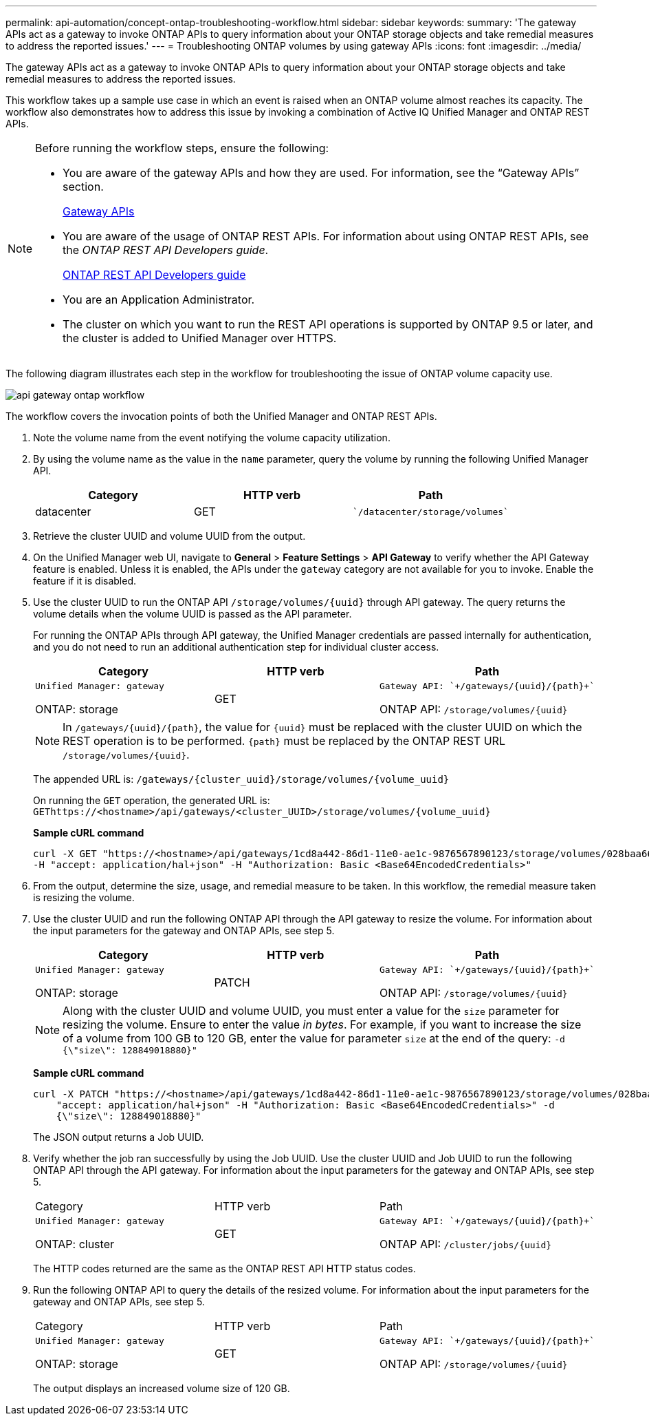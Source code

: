 ---
permalink: api-automation/concept-ontap-troubleshooting-workflow.html
sidebar: sidebar
keywords: 
summary: 'The gateway APIs act as a gateway to invoke ONTAP APIs to query information about your ONTAP storage objects and take remedial measures to address the reported issues.'
---
= Troubleshooting ONTAP volumes by using gateway APIs
:icons: font
:imagesdir: ../media/

[.lead]
The gateway APIs act as a gateway to invoke ONTAP APIs to query information about your ONTAP storage objects and take remedial measures to address the reported issues.

This workflow takes up a sample use case in which an event is raised when an ONTAP volume almost reaches its capacity. The workflow also demonstrates how to address this issue by invoking a combination of Active IQ Unified Manager and ONTAP REST APIs.

[NOTE]
====
Before running the workflow steps, ensure the following:

* You are aware of the gateway APIs and how they are used. For information, see the "`Gateway APIs`" section.
+
xref:concept-gateway-apis.adoc[Gateway APIs]

* You are aware of the usage of ONTAP REST APIs. For information about using ONTAP REST APIs, see the _ONTAP REST API Developers guide_.
+
http://docs.netapp.com/ontap-9/topic/com.netapp.doc.dot-rest-api/home.html[ONTAP REST API Developers guide]

* You are an Application Administrator.
* The cluster on which you want to run the REST API operations is supported by ONTAP 9.5 or later, and the cluster is added to Unified Manager over HTTPS.

====

The following diagram illustrates each step in the workflow for troubleshooting the issue of ONTAP volume capacity use.

image::../media/api-gateway-ontap-workflow.gif[]

The workflow covers the invocation points of both the Unified Manager and ONTAP REST APIs.

. Note the volume name from the event notifying the volume capacity utilization.
. By using the volume name as the value in the `name` parameter, query the volume by running the following Unified Manager API.
+

[cols="1a,1a,1a" options="header"]
|===
| Category| HTTP verb| Path
a|
datacenter
a|
GET
a|
    `/datacenter/storage/volumes`

|===

. Retrieve the cluster UUID and volume UUID from the output.
. On the Unified Manager web UI, navigate to *General* > *Feature Settings* > *API Gateway* to verify whether the API Gateway feature is enabled. Unless it is enabled, the APIs under the `gateway` category are not available for you to invoke. Enable the feature if it is disabled.
. Use the cluster UUID to run the ONTAP API `+/storage/volumes/{uuid}+` through API gateway. The query returns the volume details when the volume UUID is passed as the API parameter.
+
For running the ONTAP APIs through API gateway, the Unified Manager credentials are passed internally for authentication, and you do not need to run an additional authentication step for individual cluster access.
+

[cols="1a,1a,1a" options="header"]
|===
| Category| HTTP verb| Path
a|
    Unified Manager: gateway

ONTAP: storage
a|
GET
a|
    Gateway API: `+/gateways/{uuid}/{path}+`

ONTAP API: `+/storage/volumes/{uuid}+`

|===
+
[NOTE]
====
In `+/gateways/{uuid}/{path}+`, the value for `+{uuid}+` must be replaced with the cluster UUID on which the REST operation is to be performed. `+{path}+` must be replaced by the ONTAP REST URL `+/storage/volumes/{uuid}+`.
====
+
The appended URL is: `+/gateways/{cluster_uuid}/storage/volumes/{volume_uuid}+`
+
On running the `GET` operation, the generated URL is: `+GEThttps://<hostname>/api/gateways/<cluster_UUID>/storage/volumes/{volume_uuid}+`
+
*Sample cURL command*
+
----
curl -X GET "https://<hostname>/api/gateways/1cd8a442-86d1-11e0-ae1c-9876567890123/storage/volumes/028baa66-41bd-11e9-81d5-00a0986138f7"
-H "accept: application/hal+json" -H "Authorization: Basic <Base64EncodedCredentials>"
----

. From the output, determine the size, usage, and remedial measure to be taken. In this workflow, the remedial measure taken is resizing the volume.
. Use the cluster UUID and run the following ONTAP API through the API gateway to resize the volume. For information about the input parameters for the gateway and ONTAP APIs, see step 5.
+

[cols="1a,1a,1a" options="header"]
|===
| Category| HTTP verb| Path
a|
    Unified Manager: gateway

ONTAP: storage
a|
PATCH
a|
    Gateway API: `+/gateways/{uuid}/{path}+`

ONTAP API: `+/storage/volumes/{uuid}+`

|===
+
[NOTE]
====
Along with the cluster UUID and volume UUID, you must enter a value for the `size` parameter for resizing the volume. Ensure to enter the value _in bytes_. For example, if you want to increase the size of a volume from 100 GB to 120 GB, enter the value for parameter `size` at the end of the query: `-d {\"size\": 128849018880}"`
====
+
*Sample cURL command*
+
----
curl -X PATCH "https://<hostname>/api/gateways/1cd8a442-86d1-11e0-ae1c-9876567890123/storage/volumes/028baa66-41bd-11e9-81d5-00a0986138f7" -H
    "accept: application/hal+json" -H "Authorization: Basic <Base64EncodedCredentials>" -d
    {\"size\": 128849018880}"
----
+
The JSON output returns a Job UUID.

. Verify whether the job ran successfully by using the Job UUID. Use the cluster UUID and Job UUID to run the following ONTAP API through the API gateway. For information about the input parameters for the gateway and ONTAP APIs, see step 5.
+
|===
| Category| HTTP verb| Path
a|
    Unified Manager: gateway

ONTAP: cluster
a|
GET
a|
    Gateway API: `+/gateways/{uuid}/{path}+`

ONTAP API: `+/cluster/jobs/{uuid}+`

|===
The HTTP codes returned are the same as the ONTAP REST API HTTP status codes.

. Run the following ONTAP API to query the details of the resized volume. For information about the input parameters for the gateway and ONTAP APIs, see step 5.
+
|===
| Category| HTTP verb| Path
a|
    Unified Manager: gateway

ONTAP: storage
a|
GET
a|
    Gateway API: `+/gateways/{uuid}/{path}+`

ONTAP API: `+/storage/volumes/{uuid}+`

|===
The output displays an increased volume size of 120 GB.
